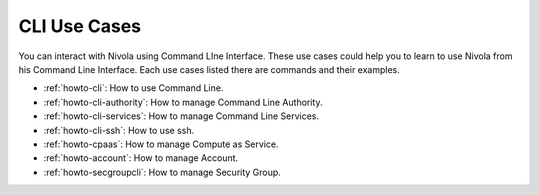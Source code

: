 .. _howto-ucasecli:

CLI Use Cases
====================

You can interact with Nivola using Command LIne Interface. These use cases could help you to learn to use Nivola from
his Command Line Interface. Each use cases listed there are commands and their examples.

- :ref:`howto-cli`: How to use Command Line.
- :ref:`howto-cli-authority`: How to manage Command Line Authority.
- :ref:`howto-cli-services`: How to manage Command Line Services.
- :ref:`howto-cli-ssh`: How to use ssh.
- :ref:`howto-cpaas`: How to manage Compute as Service.
- :ref:`howto-account`: How to manage Account.
- :ref:`howto-secgroupcli`: How to manage Security Group.
